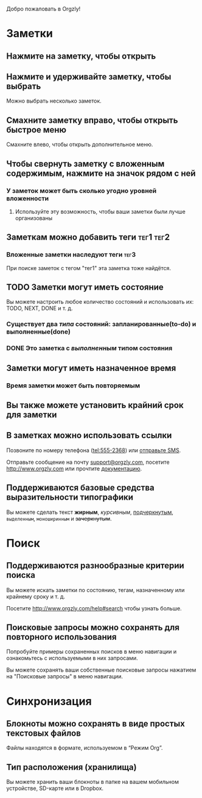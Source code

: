Добро пожаловать в Orgzly!

* Заметки
** Нажмите на заметку, чтобы открыть
** Нажмите и удерживайте заметку, чтобы выбрать

Можно выбрать несколько заметок.

** Смахните заметку вправо, чтобы открыть быстрое меню

Смахните влево, чтобы открыть дополнительное меню.

** Чтобы свернуть заметку с вложенным содержимым, нажмите на значок рядом с ней
*** У заметок может быть сколько угодно уровней вложенности
**** Используйте эту возможность, чтобы ваши заметки были лучше организованы

** Заметкам можно добавить теги :тег1:тег2:
*** Вложенные заметки наследуют теги :тег3:

При поиске заметок с тегом "тег1" эта заметка тоже найдётся.

** TODO Заметки могут иметь состояние

Вы можете настроить любое количество состояний и использовать их: TODO, NEXT, DONE и т. д.

*** Существует два /типа/ состояний: запланированные(to-do) и выполненные(done)

*** DONE Это заметка с /выполненным/ типом состояния
CLOSED: [2018-01-24 Wed 17:00]

** Заметки могут иметь назначенное время
SCHEDULED: <2015-02-20 Fri 15:15>

*** Время заметки может быть повторяемым
SCHEDULED: <2015-02-16 Mon .+1d>

** Вы также можете установить крайний срок для заметки
DEADLINE: <2015-02-20 Fri>

** В заметках можно использовать ссылки

Позвоните по номеру телефона (tel:555-2368) или [[sms:555-2368][отправьте SMS]].

Отправьте сообщение на почту [[mailto:support@orgzly.com][support@orgzly.com]], посетите http://www.orgzly.com или прочтите [[http://www.orgzly.com/help][документацию]].

** Поддерживаются базовые средства выразительности типографики

Вы можете сделать текст *жирным*, /курсивным/, _подчеркнутым_, =выделенным=, ~моноширинным~ и +зачеркнутым+.

* Поиск
** Поддерживаются разнообразные критерии поиска

Вы можете искать заметки по состоянию, тегам, назначенному или крайнему сроку и т. д.

Посетите http://www.orgzly.com/help#search чтобы узнать больше.

** Поисковые запросы можно сохранять для повторного использования

Попробуйте примеры сохраненных поисков в меню навигации и ознакомьтесь с используемыми в них запросами.

Вы можете сохранять ваши собственные поисковые запросы нажатием на "Поисковые запросы" в меню навигации.

* Синхронизация

** Блокноты можно сохранять в виде простых текстовых файлов

Файлы находятся в формате, используемом в “Режим Org”.

** Тип расположения (хранилища)

Вы можете хранить ваши блокноты в папке на вашем мобильном устройстве, SD-карте или в Dropbox.
